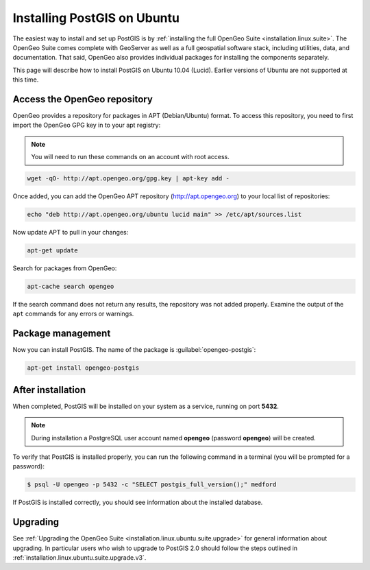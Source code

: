 .. _installation.linux.ubuntu.postgis:

Installing PostGIS on Ubuntu
============================

The easiest way to install and set up PostGIS is by :ref:`installing the full OpenGeo Suite <installation.linux.suite>`.  The OpenGeo Suite comes complete with GeoServer as well as a full geospatial software stack, including utilities, data, and documentation.  That said, OpenGeo also provides individual packages for installing the components separately.

This page will describe how to install PostGIS on Ubuntu 10.04 (Lucid).  Earlier versions of Ubuntu are not supported at this time.

Access the OpenGeo repository
-----------------------------

OpenGeo provides a repository for packages in APT (Debian/Ubuntu) format.  To access this repository, you need to first import the OpenGeo GPG key in to your apt registry:

.. note:: You will need to run these commands on an account with root access.

.. code-block:: bash

   wget -qO- http://apt.opengeo.org/gpg.key | apt-key add -

Once added, you can add the OpenGeo APT repository (http://apt.opengeo.org) to your local list of repositories:

.. code-block:: bash

   echo "deb http://apt.opengeo.org/ubuntu lucid main" >> /etc/apt/sources.list
      
Now update APT to pull in your changes:

.. code-block:: bash

   apt-get update

Search for packages from OpenGeo:

.. code-block:: bash

   apt-cache search opengeo

If the search command does not return any results, the repository was not added properly. Examine the output of the ``apt`` commands for any errors or warnings.

Package management
------------------

Now you can install PostGIS.  The name of the package is :guilabel:`opengeo-postgis`:

.. code-block:: bash

   apt-get install opengeo-postgis


After installation
------------------

When completed, PostGIS will be installed on your system as a service, running on port **5432**.  

.. note:: During installation a PostgreSQL user account named **opengeo** (password **opengeo**) will be created.

To verify that PostGIS is installed properly, you can run the following command in a terminal (you will be prompted for a password):

.. code-block:: bash

   $ psql -U opengeo -p 5432 -c "SELECT postgis_full_version();" medford

If PostGIS is installed correctly, you should see information about the installed database.

Upgrading
---------

See :ref:`Upgrading the OpenGeo Suite <installation.linux.ubuntu.suite.upgrade>` for general information about upgrading. In particular users who wish to upgrade to PostGIS 2.0 should follow the steps outlined in :ref:`installation.linux.ubuntu.suite.upgrade.v3`.
